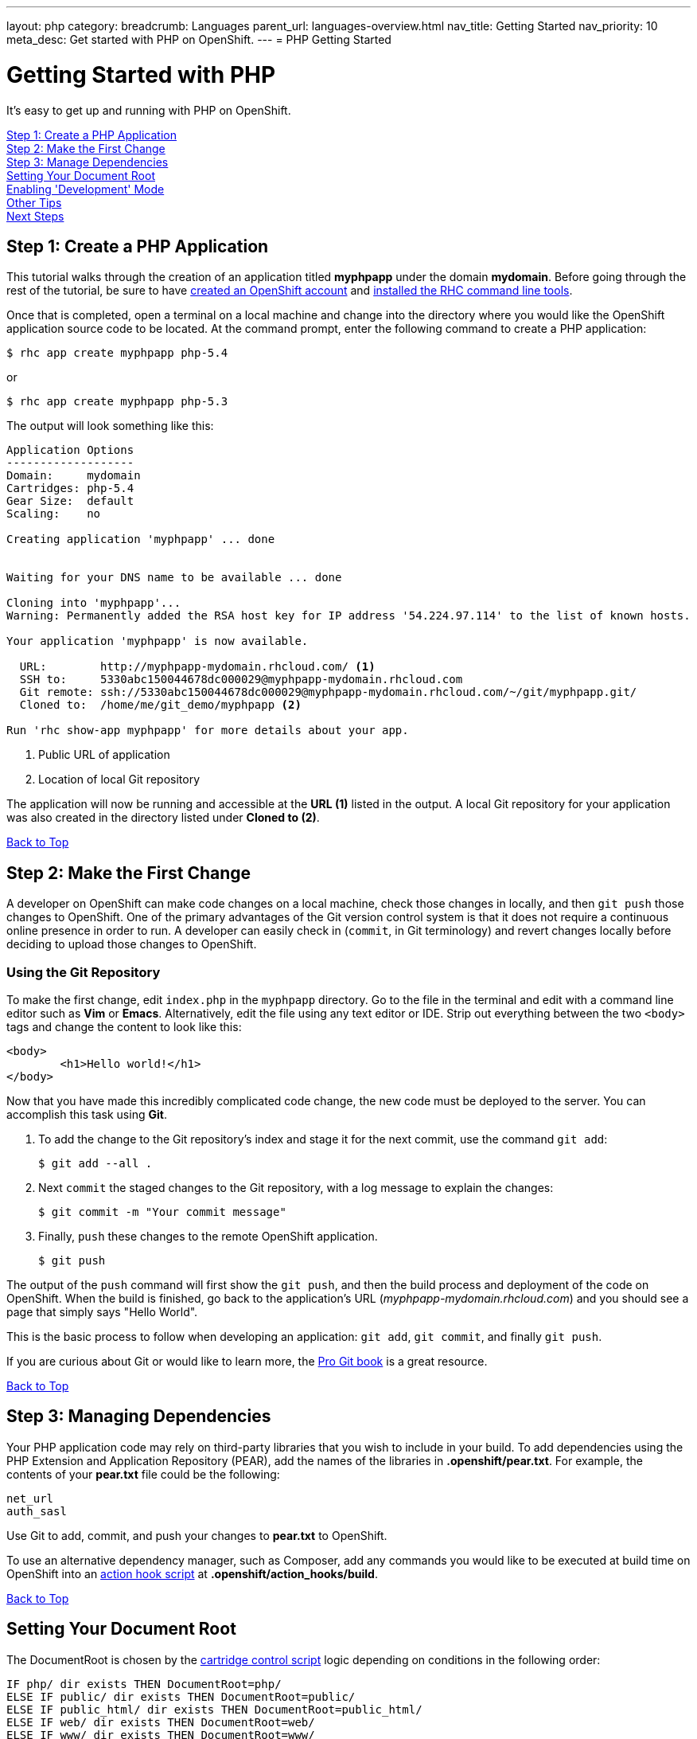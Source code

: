 ---
layout: php
category:
breadcrumb: Languages
parent_url: languages-overview.html
nav_title: Getting Started
nav_priority: 10
meta_desc: Get started with PHP on OpenShift.
---
= PHP Getting Started

[[top]]
[float]
= Getting Started with PHP

It's easy to get up and running with PHP on OpenShift.

link:#step1[Step 1: Create a PHP Application] +
link:#step2[Step 2: Make the First Change] +
link:#step3[Step 3: Manage Dependencies] +
link:#set-document-root[Setting Your Document Root] +
link:#development-mode[Enabling 'Development' Mode] +
link:#other[Other Tips] +
link:#next[Next Steps]

[[step1]]
== Step 1: Create a PHP Application

This tutorial walks through the creation of an application titled *myphpapp* under the domain *mydomain*. Before going through the rest of the tutorial, be sure to have link:https://www.openshift.com/app/account[created an OpenShift account] and link:managing-client-tools.html[installed the RHC command line tools].

Once that is completed, open a terminal on a local machine and change into the directory where you would like the OpenShift application source code to be located. At the command prompt, enter the following command to create a PHP application:

[source, console]
--
$ rhc app create myphpapp php-5.4
--

or

[source, console]
--
$ rhc app create myphpapp php-5.3
--

The output will look something like this:

[source, console]
--
Application Options
-------------------
Domain:     mydomain
Cartridges: php-5.4
Gear Size:  default
Scaling:    no

Creating application 'myphpapp' ... done


Waiting for your DNS name to be available ... done

Cloning into 'myphpapp'...
Warning: Permanently added the RSA host key for IP address '54.224.97.114' to the list of known hosts.

Your application 'myphpapp' is now available.

  URL:        http://myphpapp-mydomain.rhcloud.com/ <1>
  SSH to:     5330abc150044678dc000029@myphpapp-mydomain.rhcloud.com
  Git remote: ssh://5330abc150044678dc000029@myphpapp-mydomain.rhcloud.com/~/git/myphpapp.git/
  Cloned to:  /home/me/git_demo/myphpapp <2>

Run 'rhc show-app myphpapp' for more details about your app.

--
<1> Public URL of application
<2> Location of local Git repository

The application will now be running and accessible at the *URL (1)* listed in the output. A local Git repository for your application was also created in the directory listed under *Cloned to (2)*.

link:#top[Back to Top]

[[step2]]
== Step 2: Make the First Change
A developer on OpenShift can make code changes on a local machine, check those changes in locally, and then `git push` those changes to OpenShift. One of the primary advantages of the Git version control system is that it does not require a continuous online presence in order to run. A developer can easily check in (`commit`, in Git terminology) and revert changes locally before deciding to upload those changes to OpenShift.

=== Using the Git Repository

To make the first change, edit `index.php` in the `myphpapp` directory. Go to the file in the terminal and edit with a command line editor such as *Vim* or *Emacs*. Alternatively, edit the file using any text editor or IDE. Strip out everything between the two `<body>` tags and change the content to look like this:

[source, html]
--
<body>
	<h1>Hello world!</h1>
</body>
--

Now that you have made this incredibly complicated code change, the new code must be deployed to the server. You can accomplish this task using *Git*.

. To add the change to the Git repository's index and stage it for the next commit, use the command `git add`:
+
[source, console]
--
$ git add --all .
--
+
. Next `commit` the staged changes to the Git repository, with a log message to explain the changes:
+
[source, console]
--
$ git commit -m "Your commit message"
--
+
. Finally, `push` these changes to the remote OpenShift application.
+
[source, console]
--
$ git push
--

The output of the `push` command will first show the `git push`, and then the build process and deployment of the code on OpenShift. When the build is finished, go back to the application's URL (_myphpapp-mydomain.rhcloud.com_) and you should see a page that simply says "Hello World".

This is the basic process to follow when developing an application: `git add`, `git commit`, and finally `git push`.

If you are curious about Git or would like to learn more, the link:http://git-scm.com/book[Pro Git book] is a great resource.

link:#top[Back to Top]

[[step3]]
== Step 3: Managing Dependencies

Your PHP application code may rely on third-party libraries that you wish to include in your build. To add dependencies using the PHP Extension and Application Repository (PEAR), add the names of the libraries in *.openshift/pear.txt*. For example, the contents of your *pear.txt* file could be the following:

[source, console]
--
net_url
auth_sasl
--

Use Git to add, commit, and push your changes to *pear.txt* to OpenShift.

To use an alternative dependency manager, such as Composer, add any commands you would like to be executed at build time on OpenShift into an link:managing-action-hooks.html[action hook script] at *.openshift/action_hooks/build*.

link:#top[Back to Top]

[[set-document-root]]
== Setting Your Document Root

The DocumentRoot is chosen by the link:http://openshift.github.io/documentation/oo_cartridge_developers_guide.html#bin-control[cartridge control script] logic depending on conditions in the following order:
[source, console]
--
IF php/ dir exists THEN DocumentRoot=php/
ELSE IF public/ dir exists THEN DocumentRoot=public/
ELSE IF public_html/ dir exists THEN DocumentRoot=public_html/
ELSE IF web/ dir exists THEN DocumentRoot=web/
ELSE IF www/ dir exists THEN DocumentRoot=www/
ELSE DocumentRoot=/
--
As I'm sure you've guessed, this makes the new OpenShift app directory structure compatible with all major upstream PHP projects, including Drupal, WordPress, Joomla, Zend Framework Skeleton Apps and many others.

link:#top[Back to Top]

[[development-mode]]
== Enabling 'Development' Mode
When you develop your PHP application on OpenShift, you can also enable the 'development' environment by setting the `APPLICATION_ENV` environment variable, using the `rhc` client, like:

[source, console]
----
$ rhc env set APPLICATION_ENV=development
----

If you do so, OpenShift will run your application under 'development' mode. In development mode, your application will:

* Show more detailed errors in browser
* Display startup errors
* Enable the link:http://xdebug.org/[Xdebug PECL extension]
* Enable link:http://php.net/manual/en/apc.configuration.php#ini.apc.stat[APC stat check]
* Ignore your link:https://getcomposer.org/doc/01-basic-usage.md#composer-lock-the-lock-file[composer.lock file] (if applicable)

Using the development environment can help you debug problems in your application in the same way as you do when developing on your local machine. However, we strongly advise you not to run your application in this mode in production.

link:#top[Back to Top]

[[other]]
== Other Tips

To find out how OpenShift selects the Apache document root for your PHP application code, see the link:php-repository-layout.html#document_root[Repository Layout section]. A list of directories automatically added to the link:php-repository-layout.html#include_path[include_path] is also included in the link:php-repository-layout.html[Repository Layout guide].

=== Hot Deploy and Other Markers

By default, when a `git push` occurs as outlined above, OpenShift starts and stops the Apache server to deploy the new build. However, it is possible to deploy code without restarting the server. See link:managing-modifying-applications.html#hot-deployment[Hot Deployment] for more information on how a marker file in the Git repository can be used to turn on this build style.

More PHP marker files are listed in the link:php-markers.html[Markers section].

=== Adding a Database to an Application

Find out how to add a database to your application by going to the link:managing-adding-a-database.html[Adding a Database] guide.

IMPORTANT: You should only use link:managing-environment-variables.html[environment variables] to specify the connection parameters for your database. Using hard coded names, ports, or credentials limits the resusability of your app and can potentially break your app during OpenShift maintenance.

[[next]]
== Next Steps
The best next step is to create an application using OpenShift.

Look at the https://www.openshift.com/application-gallery[Application Gallery] and https://www.openshift.com/developer-spotlight[Developer Spotlight] to see what other developers have created on OpenShift.

Browse the https://hub.openshift.com/[QuickStarts and community cartridges] to see other exciting technologies you can use in your applications.

Finally, if at any point you have questions or issues, please visit the link:https://help.openshift.com/hc/en-us[OpenShift Online Help Center] for a full list of options.

link:#top[Back to Top]
